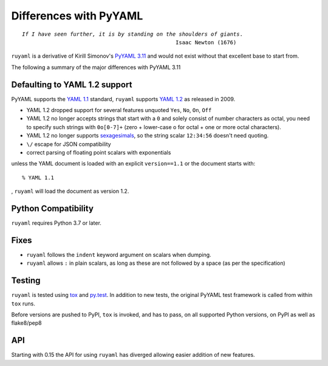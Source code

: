***********************
Differences with PyYAML
***********************

.. parsed-literal::

    *If I have seen further, it is by standing on the shoulders of giants*.
                                                    Isaac Newton (1676)



``ruyaml`` is a derivative of Kirill Simonov's `PyYAML 3.11
<https://bitbucket.org/xi/pyyaml>`_ and would not exist without that
excellent base to start from.

The following a summary of the major differences with PyYAML 3.11

.. _yaml-1-2-support:

Defaulting to YAML 1.2 support
++++++++++++++++++++++++++++++

PyYAML supports the `YAML 1.1`_ standard, ``ruyaml`` supports
`YAML 1.2`_ as released in 2009.

- YAML 1.2 dropped support for several features unquoted ``Yes``,
  ``No``, ``On``, ``Off``
- YAML 1.2 no longer accepts strings that start with a ``0`` and solely
  consist of number characters as octal, you need to specify such strings with
  ``0o[0-7]+`` (zero + lower-case o for octal + one or more octal characters).
- YAML 1.2 no longer supports `sexagesimals
  <https://en.wikipedia.org/wiki/Sexagesimal>`_, so the string scalar
  ``12:34:56`` doesn't need quoting.
- ``\/`` escape for JSON compatibility
- correct parsing of floating point scalars with exponentials

unless the YAML document is loaded with an explicit ``version==1.1`` or
the document starts with::

    % YAML 1.1

, ``ruyaml`` will load the document as version 1.2.


Python Compatibility
++++++++++++++++++++

``ruyaml`` requires Python 3.7 or later.

Fixes
+++++

- ``ruyaml`` follows the ``indent`` keyword argument on scalars
  when dumping.
- ``ruyaml`` allows ``:`` in plain scalars, as long as these are not
  followed by a space (as per the specification)


Testing
+++++++

``ruyaml`` is tested using `tox`_ and `py.test`_. In addition to
new tests, the original PyYAML
test framework is called from within ``tox`` runs.

Before versions are pushed to PyPI, ``tox`` is invoked, and has to pass, on all
supported Python versions, on PyPI as well as flake8/pep8

API
+++

Starting with 0.15 the API for using ``ruyaml`` has diverged allowing
easier addition of new features.

.. _tox: https://pypi.python.org/pypi/tox
.. _py.test: http://pytest.org/latest/
.. _YAML 1.1: http://www.yaml.org/spec/1.1/spec.html
.. _YAML 1.2: http://www.yaml.org/spec/1.2/spec.html
.. _PyPI: https://pypi.python.org/pypi
.. _ruyaml: https://pypi.python.org/pypi/ruyaml
